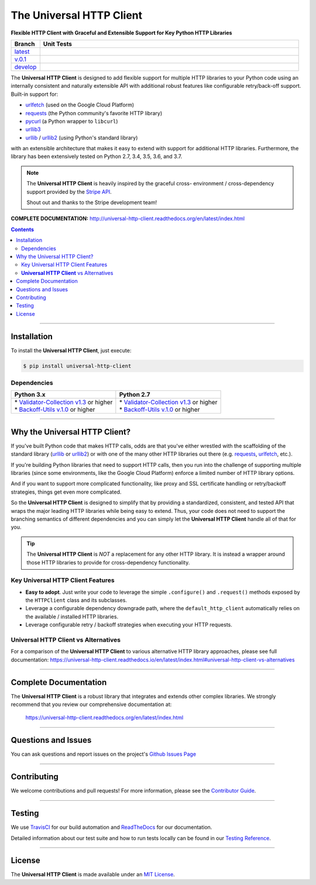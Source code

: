####################################################
The Universal HTTP Client
####################################################

**Flexible HTTP Client with Graceful and Extensible Support for Key Python HTTP Libraries**

.. list-table::
   :widths: 10 90
   :header-rows: 1

   * - Branch
     - Unit Tests
   * - `latest <https://github.com/insightindustry/universal-http-client/tree/master>`_
     -
       .. image:: https://travis-ci.org/insightindustry/universal-http-client.svg?branch=master
         :target: https://travis-ci.org/insightindustry/universal-http-client
         :alt: Build Status (Travis CI)

       .. image:: https://codecov.io/gh/insightindustry/universal-http-client/branch/master/graph/badge.svg
         :target: https://codecov.io/gh/insightindustry/universal-http-client
         :alt: Code Coverage Status (Codecov)

       .. image:: https://readthedocs.org/projects/universal-http-client/badge/?version=latest
         :target: http://universal-http-client.readthedocs.io/en/latest/?badge=latest
         :alt: Documentation Status (ReadTheDocs)

   * - `v.0.1 <https://github.com/insightindustry/universal-http-client/tree/v.0.1.0>`_
     -
       .. image:: https://travis-ci.org/insightindustry/universal-http-client.svg?branch=v.0.1.0
         :target: https://travis-ci.org/insightindustry/universal-http-client
         :alt: Build Status (Travis CI)

       .. image:: https://codecov.io/gh/insightindustry/universal-http-client/branch/v.0.1.0/graph/badge.svg
         :target: https://codecov.io/gh/insightindustry/universal-http-client
         :alt: Code Coverage Status (Codecov)

       .. image:: https://readthedocs.org/projects/universal-http-client/badge/?version=v.0.1.0
         :target: http://universal-http-client.readthedocs.io/en/latest/?badge=v.0.1.0
         :alt: Documentation Status (ReadTheDocs)

   * - `develop <https://github.com/insightindustry/universal-http-client/tree/develop>`_
     -
       .. image:: https://travis-ci.org/insightindustry/universal-http-client.svg?branch=develop
         :target: https://travis-ci.org/insightindustry/universal-http-client
         :alt: Build Status (Travis CI)

       .. image:: https://codecov.io/gh/insightindustry/universal-http-client/branch/develop/graph/badge.svg
         :target: https://codecov.io/gh/insightindustry/universal-http-client
         :alt: Code Coverage Status (Codecov)

       .. image:: https://readthedocs.org/projects/universal-http-client/badge/?version=develop
         :target: http://universal-http-client.readthedocs.io/en/latest/?badge=develop
         :alt: Documentation Status (ReadTheDocs)

The **Universal HTTP Client** is designed to add flexible support for multiple
HTTP libraries to your Python code using an internally consistent and naturally
extensible API with additional robust features like configurable retry/back-off
support. Built-in support for:

* `urlfetch <https://pypi.org/project/urlfetch/>`_ (used on the Google Cloud Platform)
* `requests <https://pypi.org/project/requests/2.7.0/>`_ (the Python community's favorite HTTP library)
* `pycurl <http://pycurl.io>`_ (a Python wrapper to ``libcurl``)
* `urllib3 <https://urllib3.readthedocs.io/en/latest/>`_
* `urllib <https://docs.python.org/3/library/urllib.html>`_ / `urllib2 <https://docs.python.org/2/library/urllib2.html>`_ (using Python's standard library)

with an extensible architecture that makes it easy to extend with support for
additional HTTP libraries. Furthermore, the library  has been extensively tested on Python 2.7,
3.4, 3.5, 3.6, and 3.7.

.. note::

  The **Universal HTTP Client** is heavily inspired by the graceful cross-
  environment / cross-dependency support provided by the
  `Stripe API <https://stripe.com/docs/api>`_.

  Shout out and thanks to the Stripe development team!

**COMPLETE DOCUMENTATION:** http://universal-http-client.readthedocs.org/en/latest/index.html

.. contents::
 :depth: 3
 :backlinks: entry

-----------------

***************
Installation
***************

To install the **Universal HTTP Client**, just execute:

.. code:: bash

 $ pip install universal-http-client


Dependencies
==============

.. list-table::
   :widths: 50 50
   :header-rows: 1

   * - Python 3.x
     - Python 2.7
   * - | * `Validator-Collection v1.3 <https://github.com/insightindustry/validator-collection>`_ or higher
       | * `Backoff-Utils v.1.0 <https://github.com/insightindustry/validator-collection>`_ or higher
     - | * `Validator-Collection v1.3 <https://github.com/insightindustry/validator-collection>`_ or higher
       | * `Backoff-Utils v.1.0 <https://github.com/insightindustry/validator-collection>`_ or higher

-------------

************************************
Why the Universal HTTP Client?
************************************

If you've built Python code that makes HTTP calls, odds are that you've either
wrestled with the scaffolding of the standard library
(`urllib <https://docs.python.org/3/library/urllib.html>`_ or
`urllib2 <https://docs.python.org/2/library/urllib2.html>`_) or with one of the
many other HTTP libraries out there (e.g.
`requests <https://pypi.org/project/requests/2.7.0/>`_,
`urlfetch <https://pypi.org/project/urlfetch/>`_, etc.).

If you're building Python libraries that need to support HTTP calls, then you
run into the challenge of supporting multiple libraries (since some environments,
like the Google Cloud Platform) enforce a limited number of HTTP library options.

And if you want to support more complicated functionality, like proxy and SSL
certificate handling or retry/backoff strategies, things get even more complicated.

So the **Universal HTTP Client** is designed to simplify that by providing a
standardized, consistent, and tested API that wraps the major leading HTTP
libraries while being easy to extend. Thus, your code does not need to support
the branching semantics of different dependencies and you can simply let the
**Universal HTTP Client** handle all of that for you.

.. tip::

  The **Universal HTTP Client** is *NOT* a replacement for any other HTTP
  library. It is instead a wrapper around those HTTP libraries to provide for
  cross-dependency functionality.

Key Universal HTTP Client Features
=======================================

* **Easy to adopt**. Just write your code to leverage the simple ``.configure()``
  and ``.request()`` methods exposed by the ``HTTPClient`` class and its
  subclasses.
* Leverage a configurable dependency downgrade path, where the
  ``default_http_client`` automatically relies on the available / installed HTTP
  libraries.
* Leverage configurable retry / backoff strategies when executing your HTTP
  requests.

**Universal HTTP Client** vs Alternatives
=============================================

For a comparison of the **Universal HTTP Client** to various alternative
HTTP library approaches, please see full documentation:
https://universal-http-client.readthedocs.io/en/latest/index.html#universal-http-client-vs-alternatives

------------------

***********************************
Complete Documentation
***********************************

The **Universal HTTP Client** is a robust library that integrates and extends
other complex libraries. We strongly recommend that you review our comprehensive
documentation at:

  https://universal-http-client.readthedocs.org/en/latest/index.html

--------------

*********************
Questions and Issues
*********************

You can ask questions and report issues on the project's
`Github Issues Page <https://github.com/insightindustry/universal-http-client/issues>`_

-----------------

*********************
Contributing
*********************

We welcome contributions and pull requests! For more information, please see the
`Contributor Guide <https://universal-http-client.readthedocs.io/en/latest/contributing.html>`_.

-------------------

*********************
Testing
*********************

We use `TravisCI <http://travisci.org>`_ for our build automation and
`ReadTheDocs <https://readthedocs.org>`_ for our documentation.

Detailed information about our test suite and how to run tests locally can be
found in our `Testing Reference <https://universal-http-client.readthedocs.io/en/latest/testing.html>`_.

--------------------

**********************
License
**********************

The **Universal HTTP Client** is made available under an
`MIT License <https://universal-http-client.readthedocs.io/en/latest/license.html>`_.
